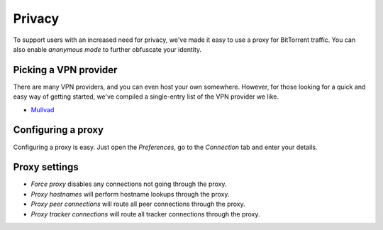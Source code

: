 Privacy
=======

To support users with an increased need for privacy, we've made it easy to use
a proxy for BitTorrent traffic. You can also enable *anonymous mode* to further
obfuscate your identity.


Picking a VPN provider
----------------------

There are many VPN providers, and you can even host your own somewhere.
However, for those looking for a quick and easy way of getting started, we've
compiled a single-entry list of the VPN provider we like.

- Mullvad_

.. _Mullvad: https://mullvad.net


Configuring a proxy
-------------------

Configuring a proxy is easy. Just open the *Preferences*, go to the *Connection*
tab and enter your details.

.. image:: static/connection_tab.png


Proxy settings
--------------

- *Force proxy* disables any connections not going through the proxy.
- *Proxy hostnames* will perform hostname lookups through the proxy.
- *Proxy peer connections* will route all peer connections through the proxy.
- *Proxy tracker connections* will route all tracker connections through the
  proxy.
